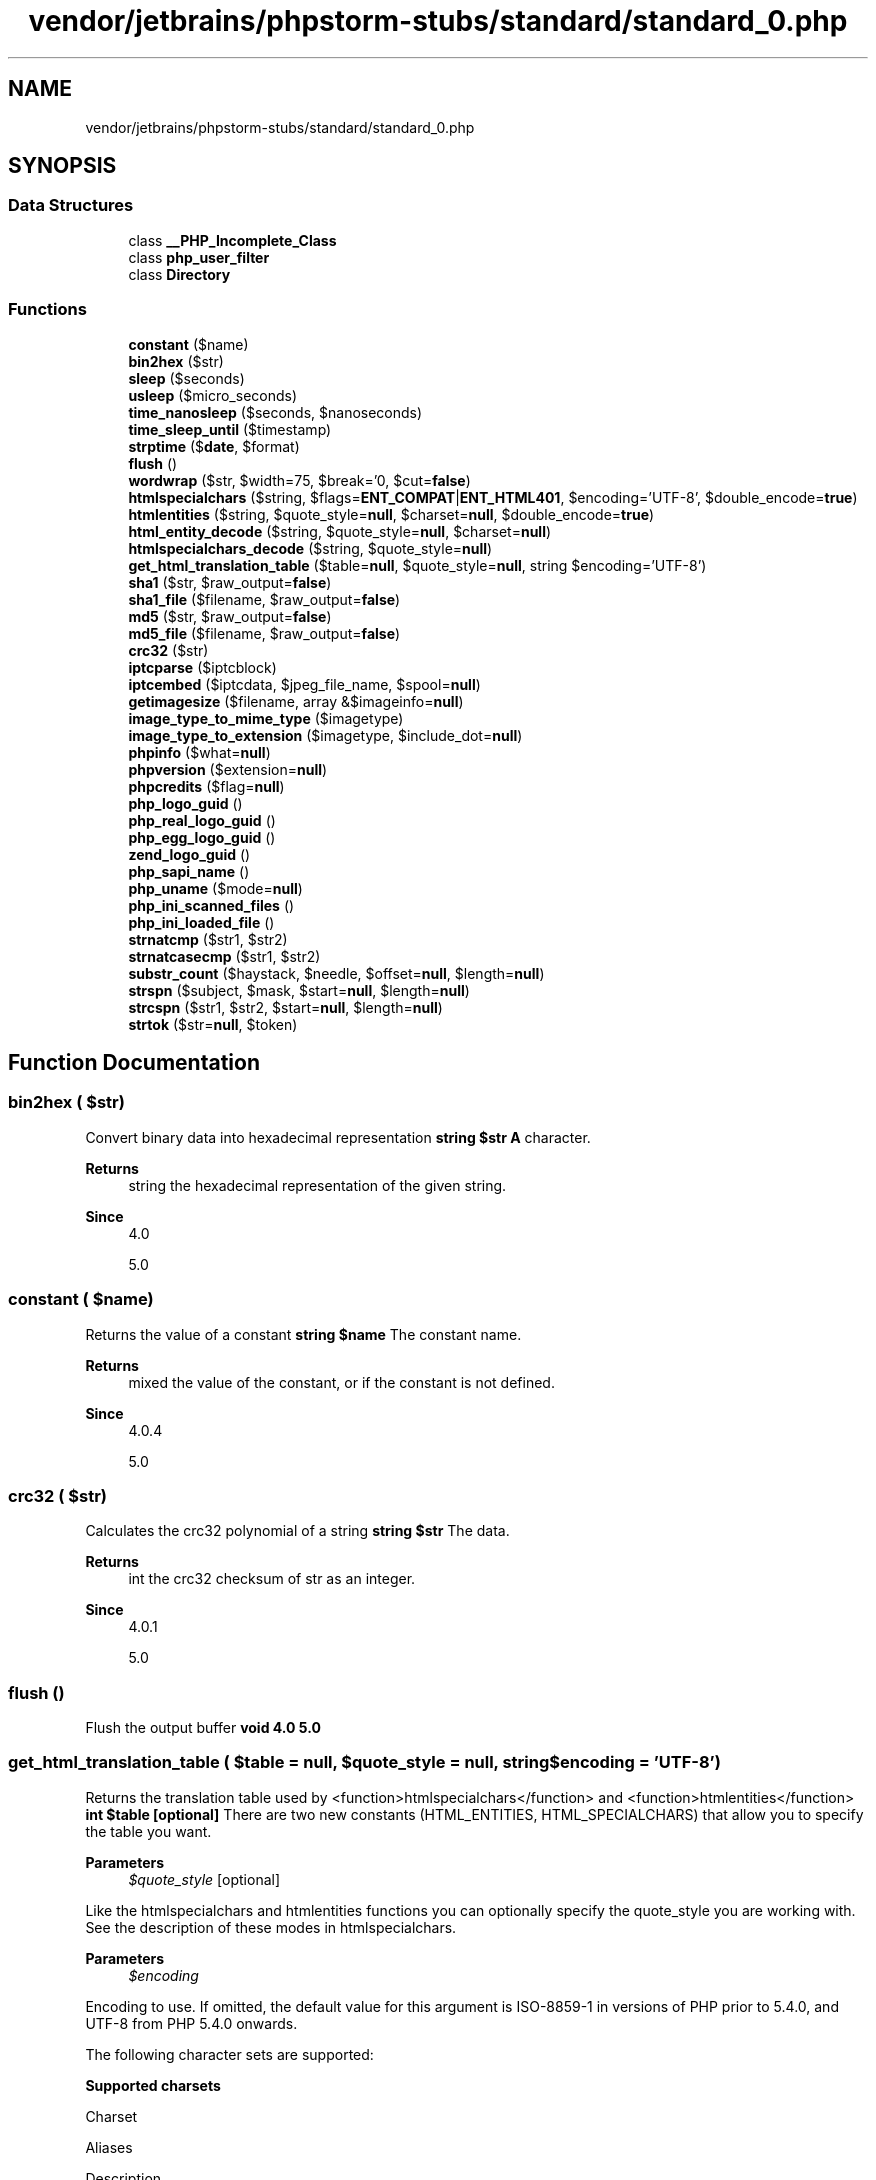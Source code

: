 .TH "vendor/jetbrains/phpstorm-stubs/standard/standard_0.php" 3 "Sat Sep 26 2020" "Safaricom SDP" \" -*- nroff -*-
.ad l
.nh
.SH NAME
vendor/jetbrains/phpstorm-stubs/standard/standard_0.php
.SH SYNOPSIS
.br
.PP
.SS "Data Structures"

.in +1c
.ti -1c
.RI "class \fB__PHP_Incomplete_Class\fP"
.br
.ti -1c
.RI "class \fBphp_user_filter\fP"
.br
.ti -1c
.RI "class \fBDirectory\fP"
.br
.in -1c
.SS "Functions"

.in +1c
.ti -1c
.RI "\fBconstant\fP ($name)"
.br
.ti -1c
.RI "\fBbin2hex\fP ($str)"
.br
.ti -1c
.RI "\fBsleep\fP ($seconds)"
.br
.ti -1c
.RI "\fBusleep\fP ($micro_seconds)"
.br
.ti -1c
.RI "\fBtime_nanosleep\fP ($seconds, $nanoseconds)"
.br
.ti -1c
.RI "\fBtime_sleep_until\fP ($timestamp)"
.br
.ti -1c
.RI "\fBstrptime\fP ($\fBdate\fP, $format)"
.br
.ti -1c
.RI "\fBflush\fP ()"
.br
.ti -1c
.RI "\fBwordwrap\fP ($str, $width=75, $break='\\n', $cut=\fBfalse\fP)"
.br
.ti -1c
.RI "\fBhtmlspecialchars\fP ($string, $flags=\fBENT_COMPAT\fP|\fBENT_HTML401\fP, $encoding='UTF\-8', $double_encode=\fBtrue\fP)"
.br
.ti -1c
.RI "\fBhtmlentities\fP ($string, $quote_style=\fBnull\fP, $charset=\fBnull\fP, $double_encode=\fBtrue\fP)"
.br
.ti -1c
.RI "\fBhtml_entity_decode\fP ($string, $quote_style=\fBnull\fP, $charset=\fBnull\fP)"
.br
.ti -1c
.RI "\fBhtmlspecialchars_decode\fP ($string, $quote_style=\fBnull\fP)"
.br
.ti -1c
.RI "\fBget_html_translation_table\fP ($table=\fBnull\fP, $quote_style=\fBnull\fP, string $encoding='UTF\-8')"
.br
.ti -1c
.RI "\fBsha1\fP ($str, $raw_output=\fBfalse\fP)"
.br
.ti -1c
.RI "\fBsha1_file\fP ($filename, $raw_output=\fBfalse\fP)"
.br
.ti -1c
.RI "\fBmd5\fP ($str, $raw_output=\fBfalse\fP)"
.br
.ti -1c
.RI "\fBmd5_file\fP ($filename, $raw_output=\fBfalse\fP)"
.br
.ti -1c
.RI "\fBcrc32\fP ($str)"
.br
.ti -1c
.RI "\fBiptcparse\fP ($iptcblock)"
.br
.ti -1c
.RI "\fBiptcembed\fP ($iptcdata, $jpeg_file_name, $spool=\fBnull\fP)"
.br
.ti -1c
.RI "\fBgetimagesize\fP ($filename, array &$imageinfo=\fBnull\fP)"
.br
.ti -1c
.RI "\fBimage_type_to_mime_type\fP ($imagetype)"
.br
.ti -1c
.RI "\fBimage_type_to_extension\fP ($imagetype, $include_dot=\fBnull\fP)"
.br
.ti -1c
.RI "\fBphpinfo\fP ($what=\fBnull\fP)"
.br
.ti -1c
.RI "\fBphpversion\fP ($extension=\fBnull\fP)"
.br
.ti -1c
.RI "\fBphpcredits\fP ($flag=\fBnull\fP)"
.br
.ti -1c
.RI "\fBphp_logo_guid\fP ()"
.br
.ti -1c
.RI "\fBphp_real_logo_guid\fP ()"
.br
.ti -1c
.RI "\fBphp_egg_logo_guid\fP ()"
.br
.ti -1c
.RI "\fBzend_logo_guid\fP ()"
.br
.ti -1c
.RI "\fBphp_sapi_name\fP ()"
.br
.ti -1c
.RI "\fBphp_uname\fP ($mode=\fBnull\fP)"
.br
.ti -1c
.RI "\fBphp_ini_scanned_files\fP ()"
.br
.ti -1c
.RI "\fBphp_ini_loaded_file\fP ()"
.br
.ti -1c
.RI "\fBstrnatcmp\fP ($str1, $str2)"
.br
.ti -1c
.RI "\fBstrnatcasecmp\fP ($str1, $str2)"
.br
.ti -1c
.RI "\fBsubstr_count\fP ($haystack, $needle, $offset=\fBnull\fP, $length=\fBnull\fP)"
.br
.ti -1c
.RI "\fBstrspn\fP ($subject, $mask, $start=\fBnull\fP, $length=\fBnull\fP)"
.br
.ti -1c
.RI "\fBstrcspn\fP ($str1, $str2, $start=\fBnull\fP, $length=\fBnull\fP)"
.br
.ti -1c
.RI "\fBstrtok\fP ($str=\fBnull\fP, $token)"
.br
.in -1c
.SH "Function Documentation"
.PP 
.SS "bin2hex ( $str)"
Convert binary data into hexadecimal representation \fBstring $str \fP \fBA\fP character\&. 
.PP
\fBReturns\fP
.RS 4
string the hexadecimal representation of the given string\&. 
.RE
.PP
\fBSince\fP
.RS 4
4\&.0 
.PP
5\&.0 
.RE
.PP

.SS "constant ( $name)"
Returns the value of a constant \fBstring $name \fP The constant name\&. 
.PP
\fBReturns\fP
.RS 4
mixed the value of the constant, or  if the constant is not defined\&. 
.RE
.PP
\fBSince\fP
.RS 4
4\&.0\&.4 
.PP
5\&.0 
.RE
.PP

.SS "crc32 ( $str)"
Calculates the crc32 polynomial of a string \fBstring $str \fP The data\&. 
.PP
\fBReturns\fP
.RS 4
int the crc32 checksum of str as an integer\&. 
.RE
.PP
\fBSince\fP
.RS 4
4\&.0\&.1 
.PP
5\&.0 
.RE
.PP

.SS "flush ()"
Flush the output buffer \fBvoid  4\&.0  5\&.0 \fP
.SS "get_html_translation_table ( $table = \fC\fBnull\fP\fP,  $quote_style = \fC\fBnull\fP\fP, string $encoding = \fC'UTF\-8'\fP)"
Returns the translation table used by <function>htmlspecialchars</function> and <function>htmlentities</function> \fBint $table [optional] \fP There are two new constants (HTML_ENTITIES, HTML_SPECIALCHARS) that allow you to specify the table you want\&. 
.PP
\fBParameters\fP
.RS 4
\fI$quote_style\fP [optional] 
.RE
.PP
Like the htmlspecialchars and htmlentities functions you can optionally specify the quote_style you are working with\&. See the description of these modes in htmlspecialchars\&. 
.PP
\fBParameters\fP
.RS 4
\fI$encoding\fP 
.RE
.PP
.PP
Encoding to use\&. If omitted, the default value for this argument is ISO-8859-1 in versions of PHP prior to 5\&.4\&.0, and UTF-8 from PHP 5\&.4\&.0 onwards\&. 
.PP
The following character sets are supported: 
.PP
\fBSupported charsets\fP
.PP
Charset 
.PP
Aliases 
.PP
Description 
.PP
</thead>
.PP
<tbody class='tbody'> 
.PP
ISO-8859-1 
.PP
ISO8859-1 
.PP
Western European, Latin-1\&.  
.PP
ISO-8859-5 
.PP
ISO8859-5 
.PP
Little used cyrillic charset (Latin/Cyrillic)\&.  
.PP
ISO-8859-15 
.PP
ISO8859-15 
.PP
Western European, Latin-9\&. Adds the Euro sign, French and Finnish letters missing in Latin-1 (ISO-8859-1)\&.  
.PP
UTF-8 
.PP
  
.PP
ASCII compatible multi-byte 8-bit Unicode\&.  
.PP
cp866 
.PP
ibm866, 866 
.PP
DOS-specific Cyrillic charset\&.  
.PP
cp1251 
.PP
Windows-1251, win-1251, 1251 
.PP
Windows-specific Cyrillic charset\&.  
.PP
cp1252 
.PP
Windows-1252, 1252 
.PP
Windows specific charset for Western European\&.  
.PP
KOI8-R 
.PP
koi8-ru, koi8r 
.PP
Russian\&.  
.PP
BIG5 
.PP
950 
.PP
Traditional Chinese, mainly used in Taiwan\&.  
.PP
GB2312 
.PP
936 
.PP
Simplified Chinese, national standard character set\&.  
.PP
BIG5-HKSCS 
.PP
  
.PP
Big5 with Hong Kong extensions, Traditional Chinese\&.  
.PP
Shift_JIS 
.PP
SJIS, SJIS-win, cp932, 932 
.PP
Japanese  
.PP
EUC-JP 
.PP
EUCJP, eucJP-win 
.PP
Japanese  
.PP
MacRoman 
.PP
  
.PP
Charset that was used by Mac OS\&.  
.PP
\fI''\fP 
.PP
  
.PP
An empty string activates detection from script encoding (\fBZend\fP multibyte), \fBdefault_charset\fP and current locale \fBnl_langinfo()\fP and \fBsetlocale()\fP), in this order\&. Not recommended\&.  
.PP
</tbody>
.PP
.RS 4
.PP
\fBNote\fP:
.PP
Any other character sets are not recognized\&. The default encoding will be used instead and a warning will be emitted\&.
.PP
.PP
.RE
.PP
\fBReturns\fP
.RS 4
array the translation table as an array\&. 
.RE
.PP
\fBSince\fP
.RS 4
4\&.0 
.PP
5\&.0 
.RE
.PP

.SS "getimagesize ( $filename, array & $imageinfo = \fC\fBnull\fP\fP)"
Get the size of an image \fBstring $filename \fP This parameter specifies the file you wish to retrieve information about\&. It can reference a local file or (configuration permitting) a remote file using one of the supported streams\&. 
.PP
\fBParameters\fP
.RS 4
\fI$imageinfo\fP [optional] 
.RE
.PP
This optional parameter allows you to extract some extended information from the image file\&. Currently, this will return the different JPG APP markers as an associative array\&. Some programs use these APP markers to embed text information in images\&. \fBA\fP very common one is to embed IPTC information in the APP13 marker\&. You can use the iptcparse function to parse the binary APP13 marker into something readable\&. 
.PP
\fBReturns\fP
.RS 4
array|false an array with 7 elements\&. 
.RE
.PP
.PP
Index 0 and 1 contains respectively the width and the height of the image\&. 
.PP
Some formats may contain no image or may contain multiple images\&. In these cases, getimagesize might not be able to properly determine the image size\&. getimagesize will return zero for width and height in these cases\&. 
.PP
Index 2 is one of the IMAGETYPE_XXX constants indicating the type of the image\&. 
.PP
Index 3 is a text string with the correct height='yyy' width='xxx' string that can be used directly in an IMG tag\&. 
.PP
mime is the correspondant MIME type of the image\&. This information can be used to deliver images with correct the HTTP Content-type header: getimagesize and MIME types 
.PP
channels will be 3 for RGB pictures and 4 for CMYK pictures\&. 
.PP
bits is the number of bits for each color\&. 
.PP
For some image types, the presence of channels and bits values can be a bit confusing\&. As an example, GIF always uses 3 channels per pixel, but the number of bits per pixel cannot be calculated for an animated GIF with a global color table\&. 
.PP
On failure, false is returned\&. 
.PP
\fBSince\fP
.RS 4
4\&.0 
.PP
5\&.0 
.RE
.PP

.SS "html_entity_decode ( $string,  $quote_style = \fC\fBnull\fP\fP,  $charset = \fC\fBnull\fP\fP)"
Convert all HTML entities to their applicable characters \fBstring $string \fP The input string\&. 
.PP
\fBParameters\fP
.RS 4
\fI$quote_style\fP [optional] 
.RE
.PP
The optional second quote_style parameter lets you define what will be done with 'single' and 'double' quotes\&. It takes on one of three constants with the default being ENT_COMPAT: quote_style constants 
.PP
Constant Name 
.PP
Description  
.PP
ENT_COMPAT 
.PP
Will convert double-quotes and leave single-quotes alone\&.  
.PP
ENT_QUOTES 
.PP
Will convert both double and single quotes\&.  
.PP
ENT_NOQUOTES 
.PP
Will leave both double and single quotes unconverted\&.  
.PP
\fBParameters\fP
.RS 4
\fI$charset\fP [optional] 
.RE
.PP
The ISO-8859-1 character set is used as default for the optional third charset\&. This defines the character set used in conversion\&. 
.PP
&reference\&.strings\&.charsets; 
.PP
\fBReturns\fP
.RS 4
string the decoded string\&. 
.RE
.PP
\fBSince\fP
.RS 4
4\&.3 
.PP
5\&.0 
.RE
.PP

.SS "htmlentities ( $string,  $quote_style = \fC\fBnull\fP\fP,  $charset = \fC\fBnull\fP\fP,  $double_encode = \fC\fBtrue\fP\fP)"
Convert all applicable characters to HTML entities \fBstring $string \fP The input string\&. 
.PP
\fBParameters\fP
.RS 4
\fI$quote_style\fP [optional] 
.RE
.PP
Like htmlspecialchars, the optional second quote_style parameter lets you define what will be done with 'single' and 'double' quotes\&. It takes on one of three constants with the default being ENT_COMPAT: quote_style constants 
.PP
Constant Name 
.PP
Description  
.PP
ENT_COMPAT 
.PP
Will convert double-quotes and leave single-quotes alone\&.  
.PP
ENT_QUOTES 
.PP
Will convert both double and single quotes\&.  
.PP
ENT_NOQUOTES 
.PP
Will leave both double and single quotes unconverted\&.  
.PP
\fBParameters\fP
.RS 4
\fI$charset\fP [optional] 
.RE
.PP
Like htmlspecialchars, it takes an optional third argument charset which defines character set used in conversion\&. Presently, the ISO-8859-1 character set is used as the default\&. 
.PP
&reference\&.strings\&.charsets; 
.PP
\fBParameters\fP
.RS 4
\fI$double_encode\fP [optional] 
.RE
.PP
When double_encode is turned off PHP will not encode existing html entities\&. The default is to convert everything\&. 
.PP
\fBReturns\fP
.RS 4
string the encoded string\&. 
.RE
.PP
\fBSince\fP
.RS 4
4\&.0 
.PP
5\&.0 
.RE
.PP

.SS "htmlspecialchars ( $string,  $flags = \fC\fBENT_COMPAT\fP | \fBENT_HTML401\fP\fP,  $encoding = \fC'UTF\-8'\fP,  $double_encode = \fC\fBtrue\fP\fP)"
Convert special characters to HTML entities \fBstring $string \fP The \fBstring\fP being converted\&. 
.PP
\fBParameters\fP
.RS 4
\fI$flags\fP [optional] 
.RE
.PP
\fBA\fP bitmask of one or more of the following flags, which specify how to handle quotes, invalid code unit sequences and the used document type\&. The default is \fI\fBENT_COMPAT | ENT_HTML401\fP\fP\&. 
.PP
\fBAvailable \fIflags\fP constants\fP
.PP
Constant Name 
.PP
Description 
.PP
</thead>
.PP
<tbody> 
.PP
\fBENT_COMPAT\fP 
.PP
Will convert double-quotes and leave single-quotes alone\&. 
.PP
\fBENT_QUOTES\fP 
.PP
Will convert both double and single quotes\&. 
.PP
\fBENT_NOQUOTES\fP 
.PP
Will leave both double and single quotes unconverted\&. 
.PP
\fBENT_IGNORE\fP 
.PP
Silently discard invalid code unit sequences instead of returning an empty string\&. Using this flag is discouraged as it \fB» may have security implications\fP\&.  
.PP
\fBENT_SUBSTITUTE\fP 
.PP
Replace invalid code unit sequences with a Unicode Replacement Character U+FFFD (UTF-8) or &#FFFD; (otherwise) instead of returning an empty string\&.  
.PP
\fBENT_DISALLOWED\fP 
.PP
Replace invalid code points for the given document type with a Unicode Replacement Character U+FFFD (UTF-8) or &#FFFD; (otherwise) instead of leaving them as is\&. This may be useful, for instance, to ensure the well-formedness of XML documents with embedded external content\&.  
.PP
\fBENT_HTML401\fP 
.PP
Handle code as HTML 4\&.01\&.  
.PP
\fBENT_XML1\fP 
.PP
Handle code as XML 1\&.  
.PP
\fBENT_XHTML\fP 
.PP
Handle code as XHTML\&.  
.PP
\fBENT_HTML5\fP 
.PP
Handle code as HTML 5\&.  
.PP
</tbody>
.PP
\fBParameters\fP
.RS 4
\fI$encoding\fP [optional] 
.RE
.PP
Defines encoding used in conversion\&. If omitted, the default value for this argument is ISO-8859-1 in versions of PHP prior to 5\&.4\&.0, and UTF-8 from PHP 5\&.4\&.0 onwards\&. 
.PP
For the purposes of this function, the encodings \fIISO-8859-1\fP, \fIISO-8859-15\fP, \fIUTF-8\fP, \fIcp866\fP, \fIcp1251\fP, \fIcp1252\fP, and \fIKOI8-R\fP are effectively equivalent, provided the \fI\fBstring\fP\fP itself is valid for the encoding, as the characters affected by \fB\fBhtmlspecialchars()\fP\fP occupy the same positions in all of these encodings\&. 
.PP
\fBParameters\fP
.RS 4
\fI$double_encode\fP [optional] 
.RE
.PP
When \fI\fBdouble_encode\fP\fP is turned off PHP will not encode existing html entities, the default is to convert everything\&. 
.PP
\fBReturns\fP
.RS 4
string The converted string\&. 
.RE
.PP
\fBSince\fP
.RS 4
4\&.0 
.PP
5\&.0 
.RE
.PP

.SS "htmlspecialchars_decode ( $string,  $quote_style = \fC\fBnull\fP\fP)"
Convert special HTML entities back to characters \fBstring $string \fP The string to decode 
.PP
\fBParameters\fP
.RS 4
\fI$quote_style\fP [optional] 
.RE
.PP
The quote style\&. One of the following constants: constants 
.PP
Constant Name 
.PP
Description  
.PP
ENT_COMPAT 
.PP
Will convert double-quotes and leave single-quotes alone (default)  
.PP
ENT_QUOTES 
.PP
Will convert both double and single quotes  
.PP
ENT_NOQUOTES 
.PP
Will leave both double and single quotes unconverted  
.PP
\fBReturns\fP
.RS 4
string the decoded string\&. 
.RE
.PP
\fBSince\fP
.RS 4
5\&.1 
.RE
.PP

.SS "image_type_to_extension ( $imagetype,  $include_dot = \fC\fBnull\fP\fP)"
Get file extension for image type \fBint $imagetype \fP One of the IMAGETYPE_XXX constant\&. 
.PP
\fBParameters\fP
.RS 4
\fI$include_dot\fP [optional] 
.RE
.PP
Whether to prepend a dot to the extension or not\&. Default to true\&. 
.PP
\fBReturns\fP
.RS 4
string \fBA\fP string with the extension corresponding to the given image type\&. 
.RE
.PP
\fBSince\fP
.RS 4
5\&.0 
.RE
.PP

.SS "image_type_to_mime_type ( $imagetype)"
Get Mime-Type for image-type returned by getimagesize, exif_read_data, exif_thumbnail, exif_imagetype 
.PP
\fBSince\fP
.RS 4
4\&.3 
.PP
5\&.0 \fBint $imagetype \fP One of the IMAGETYPE_XXX constants\&. 
.RE
.PP
\fBReturns\fP
.RS 4
string The returned values are as follows values Constants 
.RE
.PP
.PP
imagetype 
.PP
Returned value  
.PP
IMAGETYPE_GIF 
.PP
image/gif  
.PP
IMAGETYPE_JPEG 
.PP
image/jpeg  
.PP
IMAGETYPE_PNG 
.PP
image/png  
.PP
IMAGETYPE_SWF 
.PP
application/x-shockwave-flash  
.PP
IMAGETYPE_PSD 
.PP
image/psd  
.PP
IMAGETYPE_BMP 
.PP
image/bmp  
.PP
IMAGETYPE_TIFF_II (intel byte order) 
.PP
image/tiff  
.PP
IMAGETYPE_TIFF_MM (motorola byte order)  
.PP
image/tiff  
.PP
IMAGETYPE_JPC 
.PP
application/octet-stream  
.PP
IMAGETYPE_JP2 
.PP
image/jp2  
.PP
IMAGETYPE_JPX 
.PP
application/octet-stream  
.PP
IMAGETYPE_JB2 
.PP
application/octet-stream  
.PP
IMAGETYPE_SWC 
.PP
application/x-shockwave-flash  
.PP
IMAGETYPE_IFF 
.PP
image/iff  
.PP
IMAGETYPE_WBMP 
.PP
image/vnd\&.wap\&.wbmp  
.PP
IMAGETYPE_XBM 
.PP
image/xbm  
.PP
IMAGETYPE_ICO 
.PP
image/vnd\&.microsoft\&.icon  
.SS "iptcembed ( $iptcdata,  $jpeg_file_name,  $spool = \fC\fBnull\fP\fP)"
Embeds binary IPTC data into a JPEG image\&. Note: This function does not require the GD image library\&. \fBstring $iptcdata \fP The data to be written\&. 
.PP
\fBParameters\fP
.RS 4
\fI$jpeg_file_name\fP 
.RE
.PP
Path to the JPEG image\&. 
.PP
\fBParameters\fP
.RS 4
\fI$spool\fP [optional] 
.RE
.PP
Spool flag\&. If the spool flag is over 2 then the JPEG will be returned as a string\&. 
.PP
\fBReturns\fP
.RS 4
string|bool If success and spool flag is lower than 2 then the JPEG will not be returned as a string, false on errors\&. 
.RE
.PP
\fBSince\fP
.RS 4
4\&.0 
.PP
5\&.0 
.RE
.PP

.SS "iptcparse ( $iptcblock)"
Parse a binary IPTC block into single tags\&. Note: This function does not require the GD image library\&. \fBstring $iptcblock \fP \fBA\fP binary IPTC block\&. 
.PP
\fBReturns\fP
.RS 4
array|false an array using the tagmarker as an index and the value as the value\&. It returns false on error or if no IPTC data was found\&. 
.RE
.PP
\fBSince\fP
.RS 4
4\&.0 
.PP
5\&.0 
.RE
.PP

.SS "md5 ( $str,  $raw_output = \fC\fBfalse\fP\fP)"
Calculate the md5 hash of a string \fBstring $str \fP The string\&. 
.PP
\fBParameters\fP
.RS 4
\fI$raw_output\fP [optional] 
.RE
.PP
If the optional raw_output is set to true, then the md5 digest is instead returned in raw binary format with a length of 16\&. 
.PP
\fBReturns\fP
.RS 4
string the hash as a 32-character hexadecimal number\&. 
.RE
.PP
\fBSince\fP
.RS 4
4\&.0 
.PP
5\&.0 
.RE
.PP

.SS "md5_file ( $filename,  $raw_output = \fC\fBfalse\fP\fP)"
Calculates the md5 hash of a given file \fBstring $filename \fP The filename 
.PP
\fBParameters\fP
.RS 4
\fI$raw_output\fP [optional] 
.RE
.PP
When true, returns the digest in raw binary format with a length of 16\&. 
.PP
\fBReturns\fP
.RS 4
string|false a string on success, false otherwise\&. 
.RE
.PP
\fBSince\fP
.RS 4
4\&.2 
.PP
5\&.0 
.RE
.PP

.SS "php_egg_logo_guid ()"

.PP
\fBDeprecated\fP
.RS 4
5\&.5 Removed in PHP 5\&.5 
.RE
.PP
\fBSince\fP
.RS 4
4\&.0 
.PP
5\&.0 
.RE
.PP

.SS "php_ini_loaded_file ()"
Retrieve a path to the loaded php\&.ini file \fBstring|false The loaded &php\&.ini; path, or false if one is not loaded\&.  5\&.2\&.4 \fP
.SS "php_ini_scanned_files ()"
Return a list of \&.ini files parsed from the additional ini dir \fBstring a comma-separated string of \&.ini files on success\&. Each comma is followed by a newline\&. If the directive --with-config-file-scan-dir wasn't set, false is returned\&. If it was set and the directory was empty, an empty string is returned\&. If a file is unrecognizable, the file will still make it into the returned string but a PHP error will also result\&. This PHP error will be seen both at compile time and while using php_ini_scanned_files\&.  4\&.3  5\&.0 \fP
.SS "php_logo_guid ()"

.PP
\fBDeprecated\fP
.RS 4
5\&.5 Removed in PHP 5\&.5 Gets the logo guid \fBhttps://php\&.net/manual/en/function\&.php-logo-guid\&.php\fP
.RE
.PP
\fBReturns\fP
.RS 4
string PHPE9568F34-D428-11d2-A769-00AA001ACF42\&. 
.RE
.PP
\fBSince\fP
.RS 4
4\&.0 
.PP
5\&.0 
.RE
.PP

.SS "php_real_logo_guid ()"

.PP
\fBDeprecated\fP
.RS 4
5\&.5 Removed in PHP 5\&.5 
.RE
.PP
\fBSince\fP
.RS 4
4\&.0 
.PP
5\&.0 
.RE
.PP

.SS "php_sapi_name ()"
Returns the type of interface between web server and PHP \fBstring the interface type, as a lowercase string\&. \fP 
.PP
Although not exhaustive, the possible return values include aolserver, apache, apache2filter, apache2handler, caudium, cgi (until PHP 5\&.3), cgi-fcgi, cli, continuity, embed, isapi, litespeed, milter, nsapi, phttpd, pi3web, roxen, thttpd, tux, and webjames\&. 
.PP
\fBSince\fP
.RS 4
4\&.0\&.1 
.PP
5\&.0 
.RE
.PP

.SS "php_uname ( $mode = \fC\fBnull\fP\fP)"
Returns information about the operating system PHP is running on \fBstring $mode [optional] \fP mode is a single character that defines what information is returned: 'a': This is the default\&. Contains all modes in the sequence 's n r v m'\&. 
.PP
\fBReturns\fP
.RS 4
string the description, as a string\&. 
.RE
.PP
\fBSince\fP
.RS 4
4\&.0\&.2 
.PP
5\&.0 
.RE
.PP

.SS "phpcredits ( $flag = \fC\fBnull\fP\fP)"
Prints out the credits for PHP \fBint $flag [optional] \fP To generate a custom credits page, you may want to use the flag parameter\&. 
.PP
phpcredits flags 
.PP
name 
.PP
description  
.PP
CREDITS_ALL 
.PP
All the credits, equivalent to using: CREDITS_DOCS + CREDITS_GENERAL + CREDITS_GROUP + CREDITS_MODULES + CREDITS_FULLPAGE\&. It generates a complete stand-alone HTML page with the appropriate tags\&.   
.PP
CREDITS_DOCS 
.PP
The credits for the documentation team  
.PP
CREDITS_FULLPAGE 
.PP
Usually used in combination with the other flags\&. Indicates that a complete stand-alone HTML page needs to be printed including the information indicated by the other flags\&.   
.PP
CREDITS_GENERAL 
.PP
General credits: Language design and concept, PHP 4\&.0 authors and SAPI module\&.   
.PP
CREDITS_GROUP 
.PP
\fBA\fP list of the core developers  
.PP
CREDITS_MODULES 
.PP
\fBA\fP list of the extension modules for PHP, and their authors   
.PP
CREDITS_SAPI 
.PP
\fBA\fP list of the server API modules for PHP, and their authors   
.PP
\fBReturns\fP
.RS 4
bool true on success or false on failure\&. 
.RE
.PP
\fBSince\fP
.RS 4
4\&.0 
.PP
5\&.0 
.RE
.PP

.SS "phpinfo ( $what = \fC\fBnull\fP\fP)"
Outputs lots of PHP information \fBint $what [optional] \fP The output may be customized by passing one or more of the following constants bitwise values summed together in the optional what parameter\&. One can also combine the respective constants or bitwise values together with the or operator\&. 
.PP
options 
.PP
Name (constant) 
.PP
Value 
.PP
Description  
.PP
INFO_GENERAL 
.PP
1 
.PP
The configuration line, &php\&.ini; location, build date, Web Server, System and more\&.   
.PP
INFO_CREDITS 
.PP
2 
.PP
PHP Credits\&. See also phpcredits\&.   
.PP
INFO_CONFIGURATION 
.PP
4 
.PP
Current Local and Master values for PHP directives\&. See also ini_get\&.   
.PP
INFO_MODULES 
.PP
8 
.PP
Loaded modules and their respective settings\&. See also get_loaded_extensions\&.   
.PP
INFO_ENVIRONMENT 
.PP
16 
.PP
Environment Variable information that's also available in $_ENV\&.   
.PP
INFO_VARIABLES 
.PP
32 
.PP
Shows all predefined variables from EGPCS (Environment, GET, POST, Cookie, Server)\&.   
.PP
INFO_LICENSE 
.PP
64 
.PP
PHP License information\&. See also the license FAQ\&.   
.PP
INFO_ALL 
.PP
-1 
.PP
Shows all of the above\&.   
.PP
\fBReturns\fP
.RS 4
bool true on success or false on failure\&. 
.RE
.PP
\fBSince\fP
.RS 4
4\&.0 
.PP
5\&.0 
.RE
.PP

.SS "phpversion ( $extension = \fC\fBnull\fP\fP)"
Gets the current PHP version \fBstring $extension [optional] \fP An optional extension name\&. 
.PP
\fBReturns\fP
.RS 4
string If the optional extension parameter is specified, phpversion returns the version of that extension, or false if there is no version information associated or the extension isn't enabled\&. 
.RE
.PP
\fBSince\fP
.RS 4
4\&.0 
.PP
5\&.0 
.RE
.PP

.SS "sha1 ( $str,  $raw_output = \fC\fBfalse\fP\fP)"
Calculate the sha1 hash of a string \fBstring $str \fP The input string\&. 
.PP
\fBParameters\fP
.RS 4
\fI$raw_output\fP [optional] 
.RE
.PP
If the optional raw_output is set to true, then the sha1 digest is instead returned in raw binary format with a length of 20, otherwise the returned value is a 40-character hexadecimal number\&. 
.PP
\fBReturns\fP
.RS 4
string the sha1 hash as a string\&. 
.RE
.PP
\fBSince\fP
.RS 4
4\&.3 
.PP
5\&.0 
.RE
.PP

.PP
\fBExamples\fP
.in +1c
\fB/usr/local/var/www/safaricom\-sdp\-sdk/vendor/roave/better\-reflection/src/Reflection/ReflectionClass\&.php\fP\&.
.SS "sha1_file ( $filename,  $raw_output = \fC\fBfalse\fP\fP)"
Calculate the sha1 hash of a file \fBstring $filename \fP The filename 
.PP
\fBParameters\fP
.RS 4
\fI$raw_output\fP [optional] 
.RE
.PP
When true, returns the digest in raw binary format with a length of 20\&. 
.PP
\fBReturns\fP
.RS 4
string|false a string on success, false otherwise\&. 
.RE
.PP
\fBSince\fP
.RS 4
4\&.3 
.PP
5\&.0 
.RE
.PP

.SS "sleep ( $seconds)"
Delay execution \fBint $seconds \fP Halt time in seconds\&. 
.PP
\fBReturns\fP
.RS 4
int zero on success, or false on errors\&. If the call was interrupted by a signal, sleep returns the number of seconds left to sleep\&. 
.RE
.PP
\fBSince\fP
.RS 4
4\&.0 
.PP
5\&.0 
.RE
.PP

.SS "strcspn ( $str1,  $str2,  $start = \fC\fBnull\fP\fP,  $length = \fC\fBnull\fP\fP)"
Find length of initial segment not matching mask \fBstring $str1 \fP The first string\&. 
.PP
\fBParameters\fP
.RS 4
\fI$str2\fP 
.RE
.PP
The second string\&. 
.PP
\fBParameters\fP
.RS 4
\fI$start\fP [optional] 
.RE
.PP
The start position of the string to examine\&. 
.PP
\fBParameters\fP
.RS 4
\fI$length\fP [optional] 
.RE
.PP
The length of the string to examine\&. 
.PP
\fBReturns\fP
.RS 4
int the length of the segment as an integer\&. 
.RE
.PP
\fBSince\fP
.RS 4
4\&.0 
.PP
5\&.0 
.RE
.PP

.SS "strnatcasecmp ( $str1,  $str2)"
Case insensitive string comparisons using a 'natural order' algorithm \fBstring $str1 \fP The first string\&. 
.PP
\fBParameters\fP
.RS 4
\fI$str2\fP 
.RE
.PP
The second string\&. 
.PP
\fBReturns\fP
.RS 4
int Similar to other string comparison functions, this one returns < 0 if str1 is less than str2 > 0 if str1 is greater than str2, and 0 if they are equal\&. 
.RE
.PP
\fBSince\fP
.RS 4
4\&.0 
.PP
5\&.0 
.RE
.PP

.SS "strnatcmp ( $str1,  $str2)"
String comparisons using a 'natural order' algorithm \fBstring $str1 \fP The first string\&. 
.PP
\fBParameters\fP
.RS 4
\fI$str2\fP 
.RE
.PP
The second string\&. 
.PP
\fBReturns\fP
.RS 4
int Similar to other string comparison functions, this one returns < 0 if str1 is less than str2; > 0 if str1 is greater than str2, and 0 if they are equal\&. 
.RE
.PP
\fBSince\fP
.RS 4
4\&.0 
.PP
5\&.0 
.RE
.PP

.SS "strptime ( $date,  $format)"
Parse a time/date generated with <function>strftime</function> \fBstring $date \fP The string to parse (e\&.g\&. returned from strftime) 
.PP
\fBParameters\fP
.RS 4
\fI$format\fP 
.RE
.PP
The format used in date (e\&.g\&. the same as used in strftime)\&. 
.PP
For more information about the format options, read the strftime page\&. 
.PP
\fBReturns\fP
.RS 4
array|false an array or false on failure\&. 
.RE
.PP
.PP
following parameters are returned in the array 
.PP
parameters 
.PP
Description  
.PP
'tm_sec' 
.PP
Seconds after the minute (0-61)  
.PP
'tm_min' 
.PP
Minutes after the hour (0-59)  
.PP
'tm_hour' 
.PP
Hour since midnight (0-23)  
.PP
'tm_mday' 
.PP
Day of the month (1-31)  
.PP
'tm_mon' 
.PP
Months since January (0-11)  
.PP
'tm_year' 
.PP
Years since 1900  
.PP
'tm_wday' 
.PP
Days since Sunday (0-6)  
.PP
'tm_yday' 
.PP
Days since January 1 (0-365)  
.PP
'unparsed' 
.PP
the date part which was not recognized using the specified format  
.PP
\fBSince\fP
.RS 4
5\&.1 
.RE
.PP

.SS "strspn ( $subject,  $mask,  $start = \fC\fBnull\fP\fP,  $length = \fC\fBnull\fP\fP)"
Finds the length of the first segment of a string consisting entirely of characters contained within a given mask\&. \fBstring $subject \fP The string to examine\&. 
.PP
\fBParameters\fP
.RS 4
\fI$mask\fP 
.RE
.PP
The list of allowable characters to include in counted segments\&. 
.PP
\fBParameters\fP
.RS 4
\fI$start\fP [optional] 
.RE
.PP
The position in subject to start searching\&. 
.PP
If start is given and is non-negative, then strspn will begin examining subject at the start'th position\&. For instance, in the string 'abcdef', the character at position 0 is 'a', the character at position 2 is 'c', and so forth\&. 
.PP
If start is given and is negative, then strspn will begin examining subject at the start'th position from the end of subject\&. 
.PP
\fBParameters\fP
.RS 4
\fI$length\fP [optional] 
.RE
.PP
The length of the segment from subject to examine\&. 
.PP
If length is given and is non-negative, then subject will be examined for length characters after the starting position\&. 
.PP
If lengthis given and is negative, then subject will be examined from the starting position up to length characters from the end of subject\&. 
.PP
\fBReturns\fP
.RS 4
int the length of the initial segment of str1 which consists entirely of characters in str2\&. 
.RE
.PP
\fBSince\fP
.RS 4
4\&.0 
.PP
5\&.0 
.RE
.PP

.SS "strtok ( $str = \fC\fBnull\fP\fP,  $token)"
Tokenize string Note that only the first call to strtok uses the string argument\&. Every subsequent call to strtok only needs the token to use, as it keeps track of where it is in the current string\&. To start over, or to tokenize a new string you simply call strtok with the string argument again to initialize it\&. Note that you may put multiple tokens in the token parameter\&. The string will be tokenized when any one of the characters in the argument are found\&. \fBstring $str [optional] \fP The string being split up into smaller strings (tokens)\&. 
.PP
\fBParameters\fP
.RS 4
\fI$token\fP 
.RE
.PP
The delimiter used when splitting up str\&. 
.PP
\fBReturns\fP
.RS 4
string \fBA\fP string token\&. 
.RE
.PP
\fBSince\fP
.RS 4
4\&.0 
.PP
5\&.0 
.RE
.PP

.SS "substr_count ( $haystack,  $needle,  $offset = \fC\fBnull\fP\fP,  $length = \fC\fBnull\fP\fP)"
Count the number of substring occurrences \fBstring $haystack \fP The string to search in 
.PP
\fBParameters\fP
.RS 4
\fI$needle\fP 
.RE
.PP
The substring to search for 
.PP
\fBParameters\fP
.RS 4
\fI$offset\fP [optional] 
.RE
.PP
The offset where to start counting 
.PP
\fBParameters\fP
.RS 4
\fI$length\fP [optional] 
.RE
.PP
The maximum length after the specified offset to search for the substring\&. It outputs a warning if the offset plus the length is greater than the haystack length\&. 
.PP
\fBReturns\fP
.RS 4
int This functions returns an integer\&. 
.RE
.PP
\fBSince\fP
.RS 4
4\&.0 
.PP
5\&.0 
.RE
.PP

.SS "time_nanosleep ( $seconds,  $nanoseconds)"
Delay for a number of seconds and nanoseconds \fBint $seconds \fP Must be a positive integer\&. 
.PP
\fBParameters\fP
.RS 4
\fI$nanoseconds\fP 
.RE
.PP
Must be a positive integer less than 1 billion\&. 
.PP
\fBReturns\fP
.RS 4
bool|array true on success or false on failure\&. 
.RE
.PP
.PP
If the delay was interrupted by a signal, an associative array will be returned with the components: seconds - number of seconds remaining in the delay nanoseconds - number of nanoseconds remaining in the delay 
.PP
\fBSince\fP
.RS 4
5\&.0 
.RE
.PP

.SS "time_sleep_until ( $timestamp)"
Make the script sleep until the specified time \fBfloat $timestamp \fP The timestamp when the script should wake\&. 
.PP
\fBReturns\fP
.RS 4
bool true on success or false on failure\&. 
.RE
.PP
\fBSince\fP
.RS 4
5\&.1 
.RE
.PP

.SS "usleep ( $micro_seconds)"
Delay execution in microseconds \fBint $micro_seconds \fP Halt time in micro seconds\&. \fBA\fP micro second is one millionth of a second\&. 
.PP
\fBReturns\fP
.RS 4
void 
.RE
.PP
\fBSince\fP
.RS 4
4\&.0 
.PP
5\&.0 
.RE
.PP

.SS "wordwrap ( $str,  $width = \fC75\fP,  $break = \fC'\\n'\fP,  $cut = \fC\fBfalse\fP\fP)"
Wraps a string to a given number of characters \fBstring $str \fP The input string\&. 
.PP
\fBParameters\fP
.RS 4
\fI$width\fP [optional] 
.RE
.PP
The column width\&. 
.PP
\fBParameters\fP
.RS 4
\fI$break\fP [optional] 
.RE
.PP
The line is broken using the optional break parameter\&. 
.PP
\fBParameters\fP
.RS 4
\fI$cut\fP [optional] 
.RE
.PP
If the cut is set to true, the string is always wrapped at or before the specified width\&. So if you have a word that is larger than the given width, it is broken apart\&. (See second example)\&. 
.PP
\fBReturns\fP
.RS 4
string the given string wrapped at the specified column\&. 
.RE
.PP
\fBSince\fP
.RS 4
4\&.0\&.2 
.PP
5\&.0 
.RE
.PP

.SS "zend_logo_guid ()"

.PP
\fBDeprecated\fP
.RS 4
5\&.5 Removed in PHP 5\&.5 Gets the \fBZend\fP guid \fBhttps://php\&.net/manual/en/function\&.zend-logo-guid\&.php\fP
.RE
.PP
\fBReturns\fP
.RS 4
string PHPE9568F35-D428-11d2-A769-00AA001ACF42\&. 
.RE
.PP
\fBSince\fP
.RS 4
4\&.0 
.PP
5\&.0 
.RE
.PP

.SH "Author"
.PP 
Generated automatically by Doxygen for Safaricom SDP from the source code\&.
